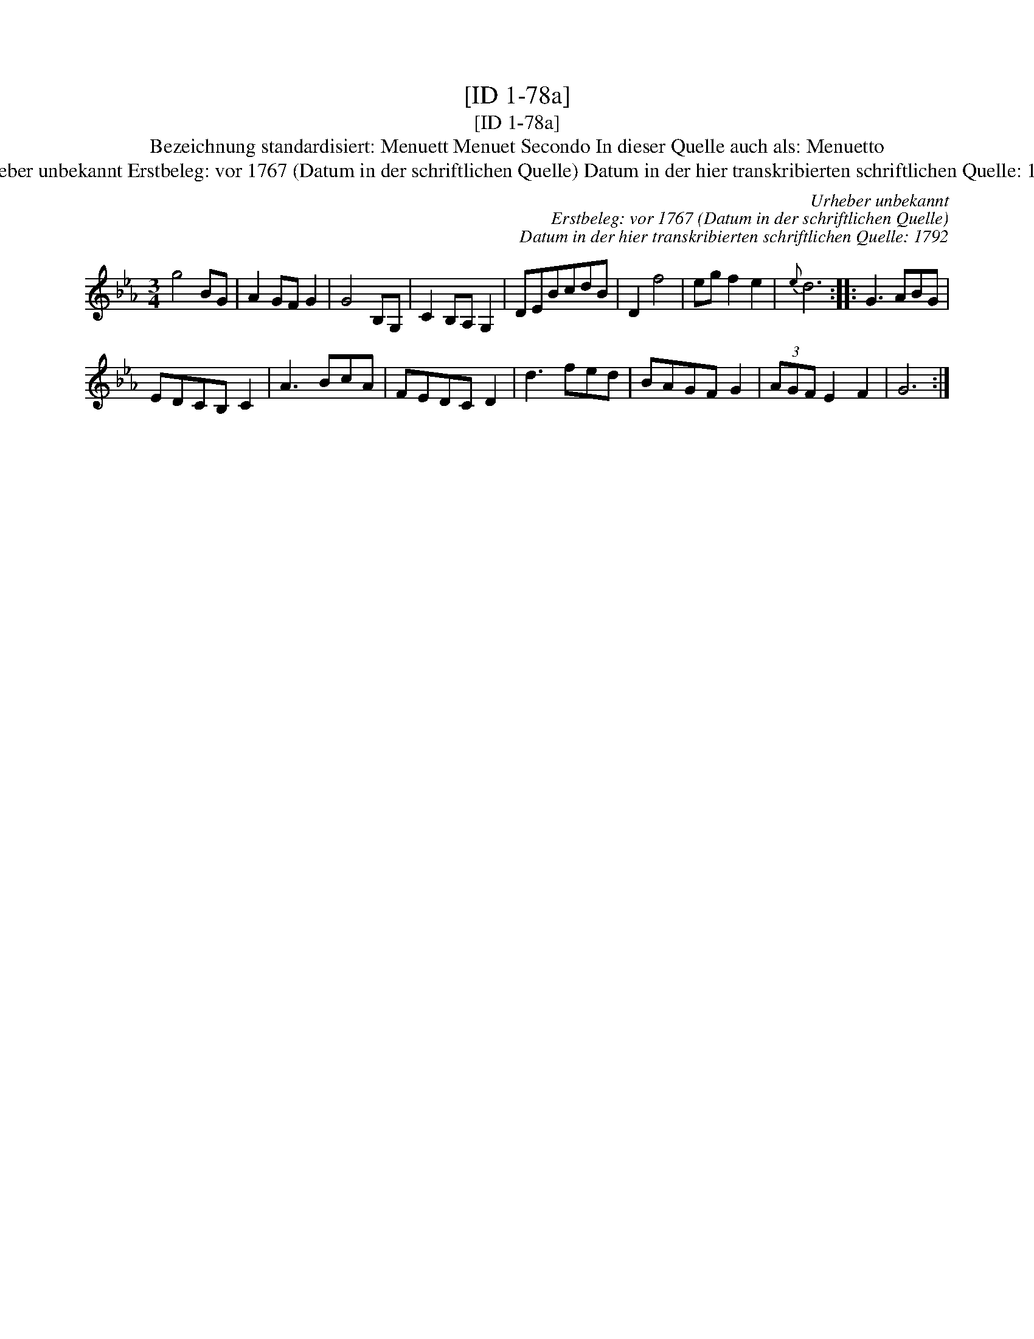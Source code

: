 X:1
T:[ID 1-78a]
T:[ID 1-78a]
T:Bezeichnung standardisiert: Menuett Menuet Secondo In dieser Quelle auch als: Menuetto
T:Urheber unbekannt Erstbeleg: vor 1767 (Datum in der schriftlichen Quelle) Datum in der hier transkribierten schriftlichen Quelle: 1792
C:Urheber unbekannt
C:Erstbeleg: vor 1767 (Datum in der schriftlichen Quelle)
C:Datum in der hier transkribierten schriftlichen Quelle: 1792
L:1/8
M:3/4
K:Eb
V:1 treble 
V:1
 g4 BG | A2 GF G2 | G4 B,G, | C2 B,A, G,2 | DEBcdB | D2 f4 | eg f2 e2 |{e} d6 :: G3 ABG | %9
 EDCB, C2 | A3 BcA | FEDC D2 | d3 fed | BAGF G2 | (3AGF E2 F2 | G6 :| %16

